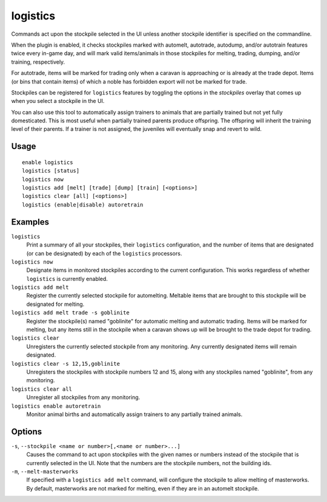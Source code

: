 logistics
=========

.. dfhack-tool::
    :summary: Automatically mark and route items in monitored stockpiles.
    :tags: fort auto animals items stockpiles

Commands act upon the stockpile selected in the UI unless another stockpile
identifier is specified on the commandline.

When the plugin is enabled, it checks stockpiles marked with automelt,
autotrade, autodump, and/or autotrain features twice every in-game day, and
will mark valid items/animals in those stockpiles for melting, trading,
dumping, and/or training, respectively.

For autotrade, items will be marked for trading only when a caravan is
approaching or is already at the trade depot. Items (or bins that contain
items) of which a noble has forbidden export will not be marked for trade.

Stockpiles can be registered for ``logistics`` features by toggling the options
in the `stockpiles` overlay that comes up when you select a stockpile in the UI.

You can also use this tool to automatically assign trainers to animals that are
partially trained but not yet fully domesticated. This is most useful when
partially trained parents produce offspring. The offspring will inherit the
training level of their parents. If a trainer is not assigned, the juveniles
will eventually snap and revert to wild.

Usage
-----

::

    enable logistics
    logistics [status]
    logistics now
    logistics add [melt] [trade] [dump] [train] [<options>]
    logistics clear [all] [<options>]
    logistics (enable|disable) autoretrain

Examples
--------

``logistics``
    Print a summary of all your stockpiles, their ``logistics`` configuration,
    and the number of items that are designated (or can be designated) by each
    of the ``logistics`` processors.

``logistics now``
    Designate items in monitored stockpiles according to the current
    configuration. This works regardless of whether ``logistics`` is currently
    enabled.

``logistics add melt``
    Register the currently selected stockpile for automelting. Meltable items
    that are brought to this stockpile will be designated for melting.

``logistics add melt trade -s goblinite``
    Register the stockpile(s) named "goblinite" for automatic melting and
    automatic trading. Items will be marked for melting, but any items still in
    the stockpile when a caravan shows up will be brought to the trade depot
    for trading.

``logistics clear``
    Unregisters the currently selected stockpile from any monitoring. Any
    currently designated items will remain designated.

``logistics clear -s 12,15,goblinite``
    Unregisters the stockpiles with stockpile numbers 12 and 15, along with any
    stockpiles named "goblinite", from any monitoring.

``logistics clear all``
    Unregister all stockpiles from any monitoring.

``logistics enable autoretrain``
    Monitor animal births and automatically assign trainers to any partially
    trained animals.

Options
-------

``-s``, ``--stockpile <name or number>[,<name or number>...]``
    Causes the command to act upon stockpiles with the given names or numbers
    instead of the stockpile that is currently selected in the UI. Note that
    the numbers are the stockpile numbers, not the building ids.
``-m``, ``--melt-masterworks``
    If specified with a ``logistics add melt`` command, will configure the
    stockpile to allow melting of masterworks. By default, masterworks are not
    marked for melting, even if they are in an automelt stockpile.

